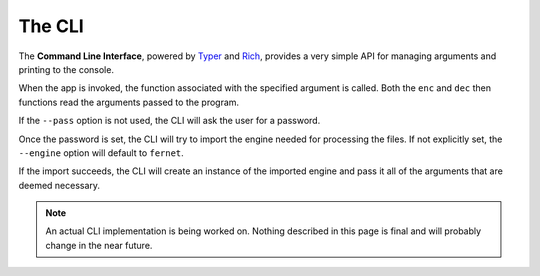 The CLI
=======

The **Command Line Interface**, powered by `Typer <https://typer.tiangolo.com/>`_ and `Rich <https://github.com/Textualize/rich>`_, provides a very simple API for managing arguments and printing to the console.

When the app is invoked, the function associated with the specified argument is called. Both the ``enc`` and ``dec`` then functions read the arguments passed to the program.

If the ``--pass`` option is not used, the CLI will ask the user for a password.

Once the password is set, the CLI will try to import the engine needed for processing the files. If not explicitly set, the ``--engine`` option will default to ``fernet``.

..
    #TODO: update this once the CLI also provides an API

If the import succeeds, the CLI will create an instance of the imported engine and pass it all of the arguments that are deemed necessary.


.. note::

    An actual CLI implementation is being worked on. Nothing described in this page is final and will probably change in the near future.